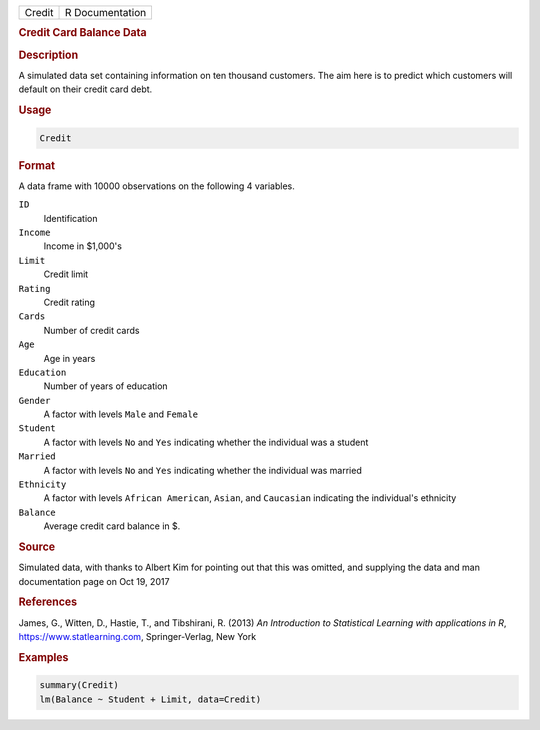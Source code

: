 .. container::

   ====== ===============
   Credit R Documentation
   ====== ===============

   .. rubric:: Credit Card Balance Data
      :name: Credit

   .. rubric:: Description
      :name: description

   A simulated data set containing information on ten thousand
   customers. The aim here is to predict which customers will default on
   their credit card debt.

   .. rubric:: Usage
      :name: usage

   .. code:: R

      Credit

   .. rubric:: Format
      :name: format

   A data frame with 10000 observations on the following 4 variables.

   ``ID``
      Identification

   ``Income``
      Income in $1,000's

   ``Limit``
      Credit limit

   ``Rating``
      Credit rating

   ``Cards``
      Number of credit cards

   ``Age``
      Age in years

   ``Education``
      Number of years of education

   ``Gender``
      A factor with levels ``Male`` and ``Female``

   ``Student``
      A factor with levels ``No`` and ``Yes`` indicating whether the
      individual was a student

   ``Married``
      A factor with levels ``No`` and ``Yes`` indicating whether the
      individual was married

   ``Ethnicity``
      A factor with levels ``African American``, ``Asian``, and
      ``Caucasian`` indicating the individual's ethnicity

   ``Balance``
      Average credit card balance in $.

   .. rubric:: Source
      :name: source

   Simulated data, with thanks to Albert Kim for pointing out that this
   was omitted, and supplying the data and man documentation page on Oct
   19, 2017

   .. rubric:: References
      :name: references

   James, G., Witten, D., Hastie, T., and Tibshirani, R. (2013) *An
   Introduction to Statistical Learning with applications in R*,
   https://www.statlearning.com, Springer-Verlag, New York

   .. rubric:: Examples
      :name: examples

   .. code:: R

      summary(Credit)
      lm(Balance ~ Student + Limit, data=Credit)
